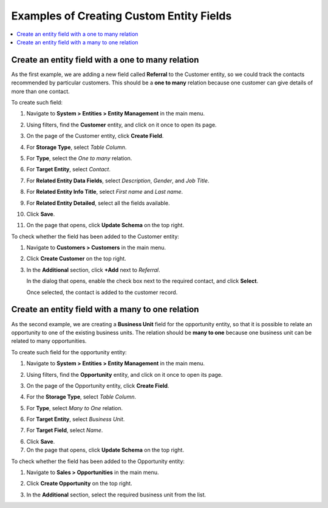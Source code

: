 .. _admin-guide-create-entity-fields-example:

Examples of Creating Custom Entity Fields
-----------------------------------------

.. contents:: :local:

Create an entity field with a one to many relation
^^^^^^^^^^^^^^^^^^^^^^^^^^^^^^^^^^^^^^^^^^^^^^^^^^

As the first example, we are adding a new field called **Referral** to the Customer entity, so we could track the contacts recommended by particular customers. This should be a **one to many** relation because one customer can give details of more than one contact.

To create such field:

1. Navigate to **System > Entities > Entity Management** in the main menu.
2. Using filters, find the **Customer** entity, and click on it once to open its page.

   .. image:: /img/system/entity_management/customer_create_field_example.png
      :alt: Navigating to the customer entity using filters

3. On the page of the Customer entity, click **Create Field**.

   .. image:: /img/system/entity_management/customer_page_create_field_button.png
      :alt: View the create field button on the customer entity page

4. For **Storage Type**, select *Table Column*.
5. For **Type**, select the *One to many* relation.

   .. image:: /img/system/entity_management/create_field_basic_properties.png
      :alt: Basic properties available when creating a new field for an entity

6. For **Target Entity**, select *Contact*.
7. For **Related Entity Data Fields**, select *Description*, *Gender*, and *Job Title*.
8. For **Related Entity Info Title**, select *First name* and *Last name*.
9. For **Related Entity Detailed**, select all the fields available.
10. Click **Save**.
11. On the page that opens, click **Update Schema** on the top right.

To check whether the field has been added to the Customer entity:

1. Navigate to **Customers > Customers** in the main menu. 
2. Click **Create Customer** on the top right.
3. In the **Additional** section, click **+Add** next to *Referral*.

   .. image:: /img/system/entity_management/customer_page_referral_entity.png
      :alt: View the +add button in the additional section

   In the dialog that opens, enable the check box next to the required contact, and click **Select**.

   .. image:: /img/system/entity_management/customer_page_new_entity_added.png
      :alt: Selecting contacts from the list to be added to the customer entity

   Once selected, the contact is added to the customer record.
   
   .. image:: /img/system/entity_management/customer_new_entity_added_2.png
      :alt: View the contact added to the customer record

Create an entity field with a many to one relation
^^^^^^^^^^^^^^^^^^^^^^^^^^^^^^^^^^^^^^^^^^^^^^^^^^

As the second example, we are creating a **Business Unit** field for the opportunity entity, so that it is possible to relate an opportunity to one of the existing business units. The relation should be **many to one** because one business unit can be related to many opportunities.

To create such field for the opportunity entity:

1. Navigate to **System > Entities > Entity Management** in the main menu.
2. Using filters, find the **Opportunity** entity, and click on it once to open its page.
3. On the page of the Opportunity entity, click **Create Field**.
4. For the **Storage Type**, select *Table Column*.
5. For **Type**, select *Many to One* relation.
6. For **Target Entity**, select *Business Unit*.
7. For **Target Field**, select *Name*.
  
   .. image:: /img/system/entity_management/example_new_field_bu_to_opportunity.png
      :alt: Settings available in the general information section when creating a new field for an entity

6. Click **Save**.
7. On the page that opens, click **Update Schema** on the top right.

To check whether the field has been added to the Opportunity entity:

1. Navigate to **Sales > Opportunities** in the main menu.
2. Click **Create Opportunity** on the top right.
3. In the **Additional** section, select the required business unit from the list.

   .. image:: /img/system/entity_management/example_new_field_bu_on_opportunity_page.png
      :alt: Select the required business unit from the list in the additional section

